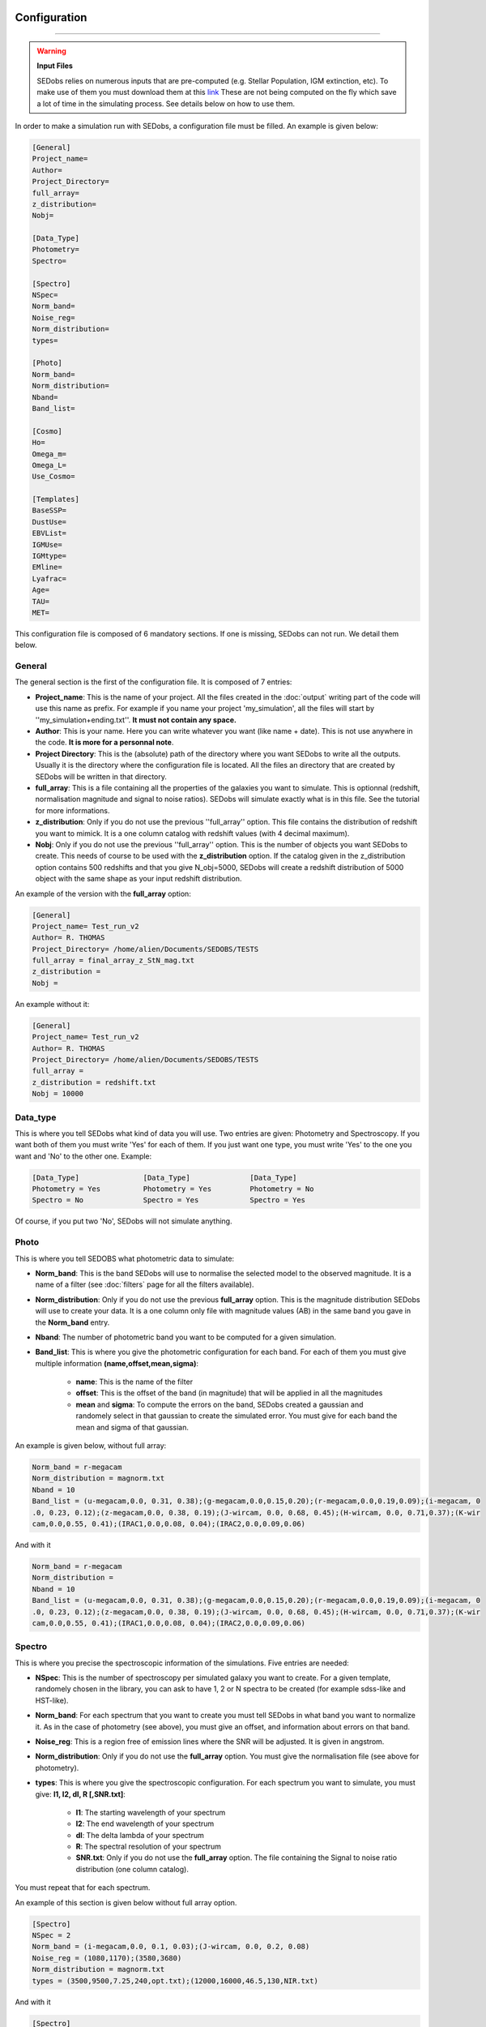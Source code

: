.. _configuration:


|Python36| |Licence| |numpy| |scipy| 

.. |Licence| image:: https://img.shields.io/badge/License-GPLv3-blue.svg
      :target: http://perso.crans.org/besson/LICENSE.html

.. |Opensource| image:: https://badges.frapsoft.com/os/v1/open-source.svg?v=103
      :target: https://github.com/ellerbrock/open-source-badges/

.. |Python36| image:: https://img.shields.io/badge/python-3.6-blue.svg
.. _Python36: https://www.python.org/downloads/release/python-360/

.. |numpy| image:: https://img.shields.io/badge/poweredby-numpy-orange.svg
   :target: http://www.numpy.org/

.. |scipy| image:: https://img.shields.io/badge/poweredby-scipy-orange.svg
   :target: https://www.scipy.org/


Configuration
-------------
-------------

.. warning::
 
        **Input Files**
 
        SEDobs relies on numerous inputs that are pre-computed (e.g. Stellar Population, IGM extinction, etc). To make use of them you must download them at this `link <https://drive.google.com/open?id=0B6RLimXliDkhOG93ZzRSSDhvUUE>`_ 
        These are not being computed on the fly which save a lot of time in the simulating process. See details below on how to use them. 


In order to make a simulation run with SEDobs, a configuration file must be filled. An example is given below:

.. code-block:: shell

    [General]
    Project_name=
    Author= 
    Project_Directory= 
    full_array=
    z_distribution= 
    Nobj= 

    [Data_Type]
    Photometry= 
    Spectro= 

    [Spectro]
    NSpec= 
    Norm_band= 
    Noise_reg= 
    Norm_distribution= 
    types= 

    [Photo]
    Norm_band= 
    Norm_distribution= 
    Nband= 
    Band_list= 

    [Cosmo]
    Ho=
    Omega_m= 
    Omega_L= 
    Use_Cosmo= 

    [Templates]
    BaseSSP= 
    DustUse= 
    EBVList= 
    IGMUse= 
    IGMtype= 
    EMline= 
    Lyafrac= 
    Age= 
    TAU= 
    MET= 


This configuration file is composed of 6 mandatory sections. If one is missing, SEDobs can not run. We detail them below.


General
^^^^^^^
The general section is the first of the configuration file. It is composed of 7 entries:

* **Project_name**: This is the name of your project. All the files created in the :doc:`output` writing part of the code will use this name as prefix. For example if you name your project 'my_simulation', all the files will start by ''my_simulation+ending.txt''. **It must not contain any space.**

* **Author**: This is your name. Here you can write whatever you want (like name + date). This is not use anywhere in the code. **It is more for a personnal note**.

* **Project Directory**: This is the (absolute) path of the directory where you want SEDobs to write all the outputs. Usually it is the directory where the configuration file is located. All the files an directory that are created by SEDobs will be written in that directory.

* **full_array**: This is a file containing all the properties of the galaxies you want to simulate. This is optionnal (redshift, normalisation magnitude and signal to noise ratios). SEDobs will simulate exactly what is in this file. See the tutorial for more informations.

* **z_distribution**: Only if you do not use the previous ''full_array'' option. This file contains the distribution of redshift you want to mimick. It is a one column catalog with redshift values (with 4 decimal maximum). 

* **Nobj**: Only if you do not use the previous ''full_array'' option.  This is the number of objects you want SEDobs to create. This needs of course to be used with the **z_distribution** option. If the catalog given in the z_distribution option contains 500 redshifts and that you give N_obj=5000, SEDobs will create a redshift distribution of 5000 object with the same shape as your input redshift distribution. 

An example of the version with the **full_array** option:

.. code-block:: shell

    [General]
    Project_name= Test_run_v2
    Author= R. THOMAS
    Project_Directory= /home/alien/Documents/SEDOBS/TESTS
    full_array = final_array_z_StN_mag.txt
    z_distribution =
    Nobj =

An example without it:

.. code-block:: shell

    [General]
    Project_name= Test_run_v2
    Author= R. THOMAS
    Project_Directory= /home/alien/Documents/SEDOBS/TESTS
    full_array = 
    z_distribution = redshift.txt
    Nobj = 10000


Data_type
^^^^^^^^^
This is where you tell SEDobs what kind of data you will use. Two entries are given: Photometry and Spectroscopy. If you want both of them you must write 'Yes' for each of them. If you just want one type, you must write 'Yes' to the one you want and 'No' to the other one. Example:

.. code-block:: shell

    [Data_Type]               [Data_Type]              [Data_Type]
    Photometry = Yes          Photometry = Yes         Photometry = No
    Spectro = No              Spectro = Yes            Spectro = Yes

Of course, if you put two 'No', SEDobs will not simulate anything.

Photo
^^^^^
This is where you tell SEDOBS what photometric data to simulate:

* **Norm_band**: This is the band SEDobs will use to normalise the selected model to the observed magnitude. It is a name of a filter (see :doc:`filters` page for all the filters available).
* **Norm_distribution**: Only if you do not use the previous **full_array** option. This is the magnitude distribution SEDobs will use to create your data. It is a one column only file with magnitude values (AB) in the same band you gave in the **Norm_band** entry.
* **Nband**: The number of photometric band you want to be computed for a given simulation.
* **Band_list**: This is where you give the photometric configuration for each band. For each of them you must give multiple information **(name,offset,mean,sigma)**:

    * **name**: This is the name of the filter
    * **offset**: This is the offset of the band (in magnitude) that will be applied in all the magnitudes
    * **mean** and **sigma**: To compute the errors on the band, SEDobs created a gaussian and randomely select in that gaussian to create the simulated error. You must give for each band the mean and sigma of that gaussian.

An example is given below, without full array:

.. code-block:: shell

    Norm_band = r-megacam
    Norm_distribution = magnorm.txt
    Nband = 10
    Band_list = (u-megacam,0.0, 0.31, 0.38);(g-megacam,0.0,0.15,0.20);(r-megacam,0.0,0.19,0.09);(i-megacam, 0
    .0, 0.23, 0.12);(z-megacam,0.0, 0.38, 0.19);(J-wircam, 0.0, 0.68, 0.45);(H-wircam, 0.0, 0.71,0.37);(K-wir
    cam,0.0,0.55, 0.41);(IRAC1,0.0,0.08, 0.04);(IRAC2,0.0,0.09,0.06)

And with it

.. code-block:: shell

    Norm_band = r-megacam
    Norm_distribution = 
    Nband = 10
    Band_list = (u-megacam,0.0, 0.31, 0.38);(g-megacam,0.0,0.15,0.20);(r-megacam,0.0,0.19,0.09);(i-megacam, 0
    .0, 0.23, 0.12);(z-megacam,0.0, 0.38, 0.19);(J-wircam, 0.0, 0.68, 0.45);(H-wircam, 0.0, 0.71,0.37);(K-wir
    cam,0.0,0.55, 0.41);(IRAC1,0.0,0.08, 0.04);(IRAC2,0.0,0.09,0.06)



Spectro
^^^^^^^
This is where you precise the spectroscopic information of the simulations. Five entries are needed:

* **NSpec**: This is the number of spectroscopy per simulated galaxy you want to create. For a given template, randomely chosen in the library, you can ask to have 1, 2 or N spectra to be created (for example sdss-like and HST-like).
* **Norm_band**: For each spectrum that you want to create you must tell SEDobs in what band you want to normalize it. As in the case of photometry (see above), you must give an offset, and information about errors on that band. 
* **Noise_reg**: This is a region free of emission lines where the SNR will be adjusted. It is given in angstrom.
* **Norm_distribution**: Only if you do not use the **full_array** option. You must give the normalisation file (see above for photometry). 
* **types**: This is where you give the spectroscopic configuration. For each spectrum you want to simulate, you must give: **l1, l2, dl, R [,SNR.txt]**:
    
    * **l1**: The starting wavelength of your spectrum
    * **l2**: The end wavelength of your spectrum
    * **dl**: The delta lambda of your spectrum
    * **R**: The spectral resolution of your spectrum
    * **SNR.txt**: Only if you do not use the **full_array** option. The file containing the Signal to noise ratio distribution (one column catalog).
      

You must repeat that for each spectrum.

An example of this section is given below without full array option.

.. code-block:: shell

    [Spectro]
    NSpec = 2 
    Norm_band = (i-megacam,0.0, 0.1, 0.03);(J-wircam, 0.0, 0.2, 0.08)
    Noise_reg = (1080,1170);(3580,3680)
    Norm_distribution = magnorm.txt
    types = (3500,9500,7.25,240,opt.txt);(12000,16000,46.5,130,NIR.txt)

And with it

.. code-block:: shell

    [Spectro]
    NSpec = 2 
    Norm_band = (i-megacam,0.0, 0.1, 0.03);(J-wircam, 0.0, 0.2, 0.08)
    Noise_reg = (1080,1170);(3580,3680)
    Norm_distribution = 
    types = (3500,9500,7.25,240);(12000,16000,46.5,130)


Cosmo
^^^^^
This part deals with the cosmological model used by SEDobs. When simulating a galaxy at redshift **z**, SEDobs is able to take into account a cosmological model. This means that at **z**, the template used for the simulation will be younger that the age of the Universe at **z** in the cosmological model you want use. The cosmological model is given by 3 parameters: the Hubble constant Ho and two comological parameters: the dark energy density: omega_L and the matter density parameter: omega_m. SEDobs checks that Omega_m + Omega_L =1. If not it will complain. If you want SEDobs to be able to use templates older than the age of the Universe at a given **z**, you can say 'No' to Use_Cosmo. This way, SEDobs will randomely choose templates in the set of template, regardless of their age.
An example of this section is given below:

.. code-block:: shell

    [Cosmo]
    Ho=70
    Omega_m=0.27
    Omega_L=0.73
    Use_Cosmo=Yes



Templates
^^^^^^^^^
This is the section where you tell SEDobs what kind of templates you want to choose from to make the simulations. In order to speed-up the simulation process different types of templates and extinction have been pre-computed. You must download these files `here <https://drive.google.com/open?id=0B6RLimXliDkhOG93ZzRSSDhvUUE>`_. Be carefull of the file size as some files are more than 1Gb. The directories are: 

    * Directory EXT: Contains different dust extinction laws. You can freely add yours.
    * Directory EmLine: Contains emission lines related files.
    * Directory IGM: Contains all the IGM curves (in HDF5 format).
    * Directory LIBS: Contains pre-computed CSPs with different SFH, IGM and metallicities.
    * File: SPARTAN_filters.hdf5 contains all the photometric filters curves.

It is very important to keep all these directories in the same parent directory (SEDobs has relative paths to that parent directory hardcoded). The layout should look like this:

.. code-block:: shell
    
    Parent_directory 
        |_IGM
        |_EXT
        |_LIBS
        |_EmLine
        |_SPARTAN_filters.hdf5

The path to the parent directory is the one you have to give when you start the SEDobs for the first time (see :doc:`usage`).

Once you have all the extra input files you can fill the template section:

* **BaseSSP**: This is the basic files with pre-computed templates. They are located in the LIBS input directory. Their format are LIB_BC03_[ SFH type ]_[ Resolution ]_[ IMF ]_SPARTAN.hdf5.

    * SFH type are for the moment exponentially delayed and exponentially declining.
    * Resolution: LR = low resolution; HR = high resolution 
    * IMF:  Chab for Chabrier IMG, Salp for Salpeter IMF.

* **Dust Use**: The dust extinction files that you want to use (located in the EXT directory).
* **IGMUse**: The IGM prescription you want to use. You can choose from Meiskin+06 and Madau+95.
* **IGMtype**: The type of IGM you want to use. Both previous extinction have been upgraded to allow 7 different IGM curves at a given redshift (see Thomas+17a). Here you can say **mean** or **free**. Mean means that you just want to use the mean IGM value at each redshift, free means that you allow SEDobs to apply one of the 7 IGM transmission curves at any redshift. Each file in the IGM directory contain all the 7 curves at any redshift from 1.5 to 7 (so 5500 redshift x 7 curves = 38500 curves).
* **EmLine**: yes or no if you want to add emission line to your templates (Presription of Schaerer+05).
* **LyaFrac**: As the Lyman alpha line can be both in emission and absorption we leave the user the choice of fraction of Lyman alpha emitters in the simulation. If you enter 1, it means that Lyman alpha will always be added to the template. If you put 0, it will never be added. If you write 0.5 it will be added 50% of the time. 

Physical parameters:
Each pre-computed library comes with already defined range of values for the galactic ages, SFH timescales amd metallity.

* **Age**: The ages that you want SEDobs to consider. The range of age is defined from 1e+06yr to 1.5e+10yr. You can five any age between these two limits. SEDobs will interpolate between the existing ages to match your list.
* **TAU**: The same as for the ages. TAUs are defined (for both delayed and declining) from 0.1Gyr to 9.9Gyr. You can give any values between these two limits.
* **MET**: Unlike the other parameters, SEDobs will not interpolate between existing values. Therefore you have to give one (or more) of these metallicites (in Z(solar) unit): 0.02;0.2;0.4;1.0;2.5.
* **EBVList**: The color excess values you want to apply. They must be positive (or equal to 0). 

For each list of parameters you have to separate values by ';' wihout spaces.

En example of such section is given here:

.. code-block:: shell

    [Templates]
    BaseSSP=LIB_BC03_Delayed_LR_Chab_SPARTAN.hdf5
    DustUse=calzetti.dat
    EBVList=0.0;0.05;0.1;0.15;0.2;0.25;0.30;0.35;0.4;0.45;0.50
    IGMUse =SPARTAN_Meiksin_Free_7curves.hdf5
    ###IGM type free or mean or empty
    IGMtype = free
    EMline= yes
    Lyafrac = 0.5
    Age = 0.1e+09;0.2e+09;0.3e+09;0.4e+09;0.5e+09;0.6e+09;0.7e+09;0.8e+09;0.9e+09;1.0e+09;1.0e+09;1.1e
    +09;1.2e+09;1.3e+09;1.4e+09;1.5e+09
    TAU = 0.10;0.2;0.3;0.4;0.5;0.6;0.7;0.8;0.9;1.0
    MET = 0.4;1.0;2.5



